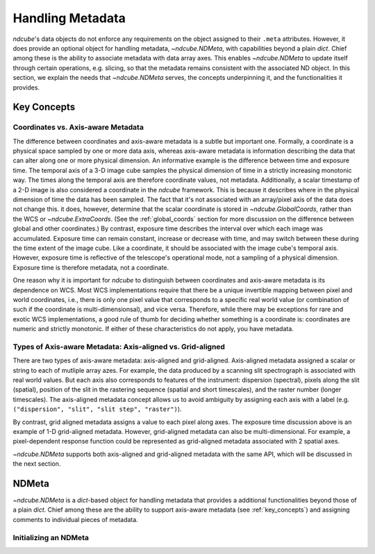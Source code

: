 .. _ndmeta:

*****************
Handling Metadata
*****************

`ndcube`'s data objects do not enforce any requirements on the object assigned to their ``.meta`` attributes.
However, it does provide an optional object for handling metadata, `~ndcube.NDMeta`, with capabilities beyond a plain `dict`.
Chief among these is the ability to associate metadata with data array axes.
This enables `~ndcube.NDMeta` to update itself through certain operations, e.g. slicing, so that the metadata remains consistent with the associated ND object.
In this section, we explain the needs that `~ndcube.NDMeta` serves, the concepts underpinning it, and the functionalities it provides.

.. _meta_concepts:

Key Concepts
============

.. _coords_vs_meta:

Coordinates vs. Axis-aware Metadata
-----------------------------------

The difference between coordinates and axis-aware metadata is a subtle but important one.
Formally, a coordinate is a physical space sampled by one or more data axis, whereas axis-aware metadata is information describing the data that can alter along one or more physical dimension.
An informative example is the difference between time and exposure time.
The temporal axis of a 3-D image cube samples the physical dimension of time in a strictly increasing monotonic way.
The times along the temporal axis are therefore coordinate values, not metadata.
Additionally, a scalar timestamp of a 2-D image is also considered a coordinate in the `ndcube` framework.
This is because it describes where in the physical dimension of time the data has been sampled.
The fact that it's not associated with an array/pixel axis of the data does not change this.
it does, however, determine that the scalar coordinate is stored in `~ndcube.GlobalCoords`, rather than the WCS or `~ndcube.ExtraCoords`.
(See the :ref:`global_coords` section for more discussion on the difference between global and other coordinates.)
By contrast, exposure time describes the interval over which each image was accumulated.
Exposure time can remain constant, increase or decrease with time, and may switch between these during the time extent of the image cube.
Like a coordinate, it should be associated with the image cube's temporal axis.
However, exposure time is reflective of the telescope's operational mode, not a sampling of a physical dimension.
Exposure time is therefore metadata, not a coordinate.

One reason why it is important for `ndcube` to distinguish between coordinates and axis-aware metadata is its dependence on WCS.
Most WCS implementations require that there be a unique invertible mapping between pixel and world coordinates, i.e., there is only one pixel value that corresponds to a specific real world value (or combination of such if the coordinate is multi-dimensionsal), and vice versa.
Therefore, while there may be exceptions for rare and exotic WCS implementations, a good rule of thumb for deciding whether something is a coordinate is:
coordinates are numeric and strictly monotonic.
If either of these characteristics do not apply, you have metadata.

.. _axis_and_grid_aligned_meta:

Types of Axis-aware Metadata: Axis-aligned vs. Grid-aligned
-----------------------------------------------------------

There are two types of axis-aware metadata: axis-aligned and grid-aligned.
Axis-aligned metadata assigned a scalar or string to each of mutliple array azes.
For example, the data produced by a scanning slit spectrograph is associated with real world values.
But each axis also corresponds to features of the instrument: dispersion (spectral), pixels along the slit (spatial), position of the slit in the rastering sequence (spatial and short timescales), and the raster number (longer timescales).
The axis-aligned metadata concept allows us to avoid ambiguity by assigning each axis with a label (e.g. ``("dispersion", "slit", "slit step", "raster")``).

By contrast, grid aligned metadata assigns a value to each pixel along axes.
The exposure time discussion above is an example of 1-D grid-aligned metadata.
However, grid-aligned metadata can also be multi-dimensional.
For example, a pixel-dependent response function could be represented as grid-aligned metadata associated with 2 spatial axes.

`~ndcube.NDMeta` supports both axis-aligned and grid-aligned metadata with the same API, which will be discussed in the next section.

.. _ndmeta:


NDMeta
======
`~ndcube.NDMeta` is a `dict`-based object for handling metadata that provides a additional functionalities beyond those of a plain `dict`.
Chief among these are the ability to support axis-aware metadata (see :ref:`key_concepts`) and assigning comments to individual pieces of metadata.

Initializing an NDMeta
----------------------

